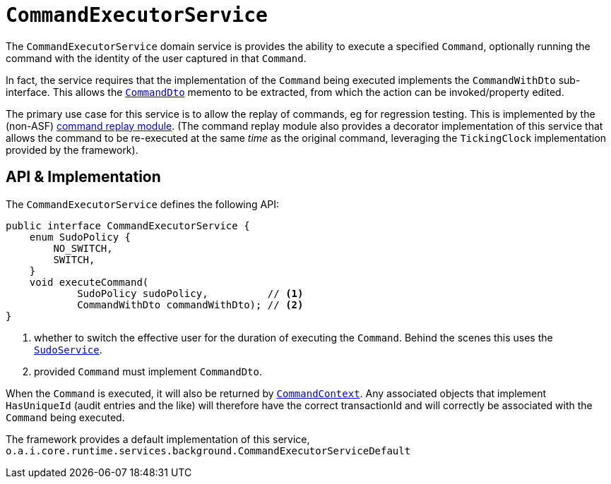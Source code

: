[[CommandExecutorService]]
= `CommandExecutorService`
:Notice: Licensed to the Apache Software Foundation (ASF) under one or more contributor license agreements. See the NOTICE file distributed with this work for additional information regarding copyright ownership. The ASF licenses this file to you under the Apache License, Version 2.0 (the "License"); you may not use this file except in compliance with the License. You may obtain a copy of the License at. http://www.apache.org/licenses/LICENSE-2.0 . Unless required by applicable law or agreed to in writing, software distributed under the License is distributed on an "AS IS" BASIS, WITHOUT WARRANTIES OR  CONDITIONS OF ANY KIND, either express or implied. See the License for the specific language governing permissions and limitations under the License.
:page-partial:



The `CommandExecutorService` domain service is provides the ability to execute a specified `Command`, optionally running the command with the identity of the user captured in that `Command`.

In fact, the service requires that the implementation of the `Command` being executed implements the `CommandWithDto` sub-interface.
This allows the xref:refguide:schema:cmd.adoc[`CommandDto`] memento to be extracted, from which the action can be invoked/property edited.

The primary use case for this service is to allow the replay of commands, eg for regression testing.
This is implemented by the (non-ASF) link:https://platform.incode.org/modules/spi/command/spi-command-replay.html[command replay module].
(The command replay module also provides a decorator implementation of this service that allows the command to be re-executed at the same _time_ as the original command, leveraging the `TickingClock` implementation provided by the framework).


== API & Implementation

The `CommandExecutorService` defines the following API:

[source,java]
----
public interface CommandExecutorService {
    enum SudoPolicy {
        NO_SWITCH,
        SWITCH,
    }
    void executeCommand(
            SudoPolicy sudoPolicy,          // <1>
            CommandWithDto commandWithDto); // <2>
}
----
<1> whether to switch the effective user for the duration of executing the `Command`.
Behind the scenes this uses the xref:refguide:applib-svc:SudoService.adoc[`SudoService`].
<2> provided `Command` must implement `CommandDto`.

When the `Command` is executed, it will also be returned by xref:refguide:applib-svc:CommandContext.adoc[`CommandContext`].
Any associated objects that implement `HasUniqueId` (audit entries and the like) will therefore have the correct transactionId and will correctly be associated with the `Command` being executed.

The framework provides a default implementation of this service,
`o.a.i.core.runtime.services.background.CommandExecutorServiceDefault`


